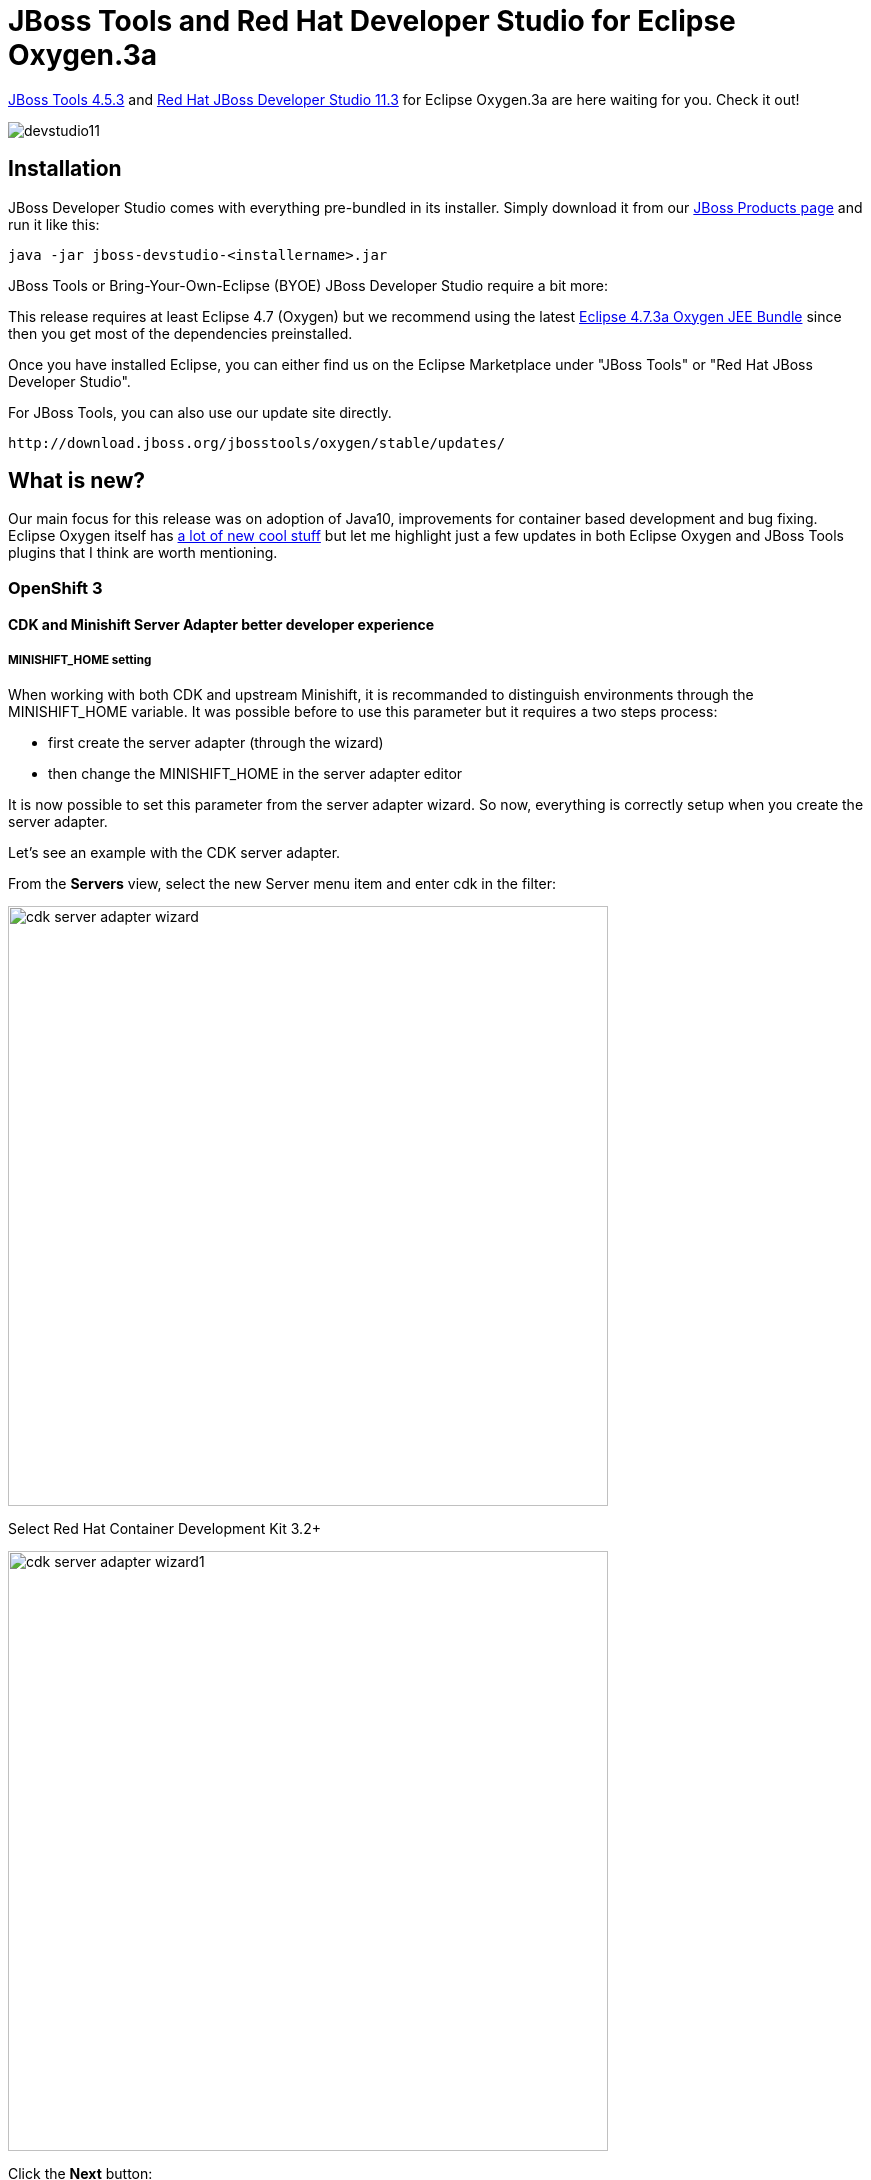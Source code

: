 = JBoss Tools and Red Hat Developer Studio for Eclipse Oxygen.3a
:page-layout: blog
:page-author: jeffmaury
:page-tags: [release, jbosstools, devstudio, jbosscentral]
:page-date: 2018-04-23

link:/downloads/jbosstools/oxygen/4.5.3.Final.html[JBoss Tools 4.5.3] and link:/downloads/devstudio/oxygen/11.3.0.GA.html[Red Hat JBoss Developer Studio 11.3] for Eclipse Oxygen.3a are here waiting for you. Check it out!

image::/blog/images/devstudio11.png[]

== Installation

JBoss Developer Studio comes with everything pre-bundled in its installer. Simply download it from our https://www.jboss.org/products/devstudio.html[JBoss Products page] and run it like this:

    java -jar jboss-devstudio-<installername>.jar

JBoss Tools or Bring-Your-Own-Eclipse (BYOE) JBoss Developer Studio require a bit more:

This release requires at least Eclipse 4.7 (Oxygen) but we recommend
using the latest http://www.eclipse.org/downloads/packages/eclipse-ide-java-ee-developers/oxygen3a[Eclipse 4.7.3a Oxygen JEE Bundle] since then you get most of the dependencies preinstalled.

Once you have installed Eclipse, you can either find us on the Eclipse Marketplace under "JBoss Tools" or "Red Hat JBoss Developer Studio".

For JBoss Tools, you can also use our update site directly.

    http://download.jboss.org/jbosstools/oxygen/stable/updates/

== What is new?

Our main focus for this release was on adoption of Java10, improvements for container based development and bug fixing.
Eclipse Oxygen itself has link:https://www.youtube.com/playlist?list=PLy7t4z5SYNaTM66CahSlkMh5YkndYXMUq[a lot of new cool stuff] but let me highlight just a few updates in both Eclipse Oxygen and JBoss Tools plugins that I think are worth mentioning.

=== OpenShift 3

==== CDK and Minishift Server Adapter better developer experience

===== MINISHIFT_HOME setting

When working with both CDK and upstream Minishift, it is recommanded to distinguish environments through the MINISHIFT_HOME variable.
It was possible before to use this parameter but it requires a two steps process:

- first create the server adapter (through the wizard)
- then change the MINISHIFT_HOME in the server adapter editor

It is now possible to set this parameter from the server adapter wizard. So now, everything is correctly setup when you create the
server adapter.

Let's see an example with the CDK server adapter.

From the *Servers* view, select the new Server menu item and enter cdk in the filter:

image::/documentation/whatsnew/openshift/images/cdk-server-adapter-wizard.png[width=600]

Select Red Hat Container Development Kit 3.2+

image::/documentation/whatsnew/openshift/images/cdk-server-adapter-wizard1.png[width=600]

Click the *Next* button:

image::/documentation/whatsnew/openshift/images/cdk-server-adapter-wizard2.png[width=600]

The MINISHIFT_HOME parameter can be set here and is defaulted.

===== CDK and Minishift Server Adapter runtime download

When working with both CDK and upstream Minishift, you needed to have previously downloaded the CDK
or Minishift binary. It is now possible to download the runtime to a specific folder when you create
the server adapter.

Let's see an example with the CDK server adapter.

From the *Servers* view, select the new Server menu item and enter cdk in the filter:

image::/documentation/whatsnew/openshift/images/cdk-server-adapter-wizard.png[width=600]

Select Red Hat Container Development Kit 3.2+

image::/documentation/whatsnew/openshift/images/cdk-server-adapter-wizard1.png[width=600]

Click the *Next* button:

image::/documentation/whatsnew/openshift/images/cdk-server-adapter-wizard3.png[width=600]

In order to download the runtime, click the *Download and install runtime...* link:

image::/documentation/whatsnew/openshift/images/cdk-server-adapter-wizard4.png[width=600]

Select the version of the runtime you want to download

image::/documentation/whatsnew/openshift/images/cdk-server-adapter-wizard5.png[width=600]

Click the *Next* button:

image::/documentation/whatsnew/openshift/images/cdk-server-adapter-wizard6.png[width=600]

You need an account to download the CDK. If you already had configured credentials, select the one you
want to use. If you didn't, click the *Add* button to add your credentials.

image::/documentation/whatsnew/openshift/images/cdk-server-adapter-wizard7.png[width=600]

Click the *Next* button. Your credentials will be validated, and upon success, you must accept
the license agreement:

image::/documentation/whatsnew/openshift/images/cdk-server-adapter-wizard8.png[width=600]

Accept the license agreement and click the *Next* button:

image::/documentation/whatsnew/openshift/images/cdk-server-adapter-wizard9.png[width=600]

You can choose the folder where you want the runtime to be installed. Once you've set it,
click the *Finish* button:

The download of the runtime will be started and you should see the progression on the server adapter
wizard:

image::/documentation/whatsnew/openshift/images/cdk-server-adapter-wizard10.png[width=600]

Once the download is completed, you will notice that the *Minishift Binary* and *Username* fields have been filled:

image::/documentation/whatsnew/openshift/images/cdk-server-adapter-wizard11.png[width=600]

Click the *Finish* button to create the server adapter.

Please note that if it's the first time you install CDK, you must perform an initialization. In the *Servers* view, right click
the server and select the *Setup CDK* menu item:

image::/documentation/whatsnew/openshift/images/cdk-server-adapter-wizard12.png[width=600]


image::/documentation/whatsnew/openshift/images/cdk-server-adapter-wizard13.png[width=600]

Please note that the *setup-cdk* command will also be automatically run when you start the CDK server adapter if the
MINISHIFT_HOME environment is detected uninitialized after user approval.

==== Minishift Server Adapter

A new server adapter has been added to support upstream Minishift.
While the server adapter itself has limited functionality, it is able to start and stop the Minishift virtual machine via its minishift binary.
From the Servers view, click *New* and then type minishift, that will bring up a command to setup and/or launch the Minishift server adapter.

image::/documentation/whatsnew/openshift/images/minishift-server-adapter.png[width=600]

All you have to do is set the location of the minishift binary file, the type of virtualization hypervisor
and an optional Minishift profile name.

image::/documentation/whatsnew/openshift/images/minishift-server-adapter1.png[width=600]

Once you’re finished, a new Minishift Server adapter will then be created and visible in the Servers view.

image::/documentation/whatsnew/openshift/images/minishift-server-adapter2.png[width=600]

Once the server is started, Docker and OpenShift connections should appear in their respective views, allowing the user to quickly create a new Openshift application and begin developing their AwesomeApp in a highly-replicatable environment.

image::/documentation/whatsnew/openshift/images/minishift-server-adapter3.png[width=600]
image::/documentation/whatsnew/openshift/images/minishift-server-adapter4.png[width=600]

The credentials framework still supports the JBoss.org credentials in case other services / components require or use this credentials domain.


=== Fuse Tooling

==== New shortcuts in Fuse Integration perspective

Shortcuts for the Java, Launch, and Debug perspectives and basic navigation operations are now provided within the Fuse Integration perspective.

The result is a set of buttons in the Toolbar:

image::/documentation/whatsnew/fusetools/images/newToolbarAction.png[New Toolbar action]

All of the associated keyboard shortcuts are also available, such as Ctrl+Shift+T to open a Java Type.

==== Performance improvement: Loading Advanced tab for Camel Endpoints

The loading time of the "Advanced" tab in the Properties view for Camel Endpoints is greatly improved.

image::/documentation/whatsnew/fusetools/images/advancedTab.png[Advanced Tab in Properties view]

Previously, in the case of Camel Components that have a lot of parameters, it took several seconds to load the Advanced tab. For example, for the File component, it would take ~3.5s. It now takes ~350ms. The load time has been reduced by a factor of 10. (See this interesting https://www.nngroup.com/articles/response-times-3-important-limits/[article on response time])

If you notice other places showing slow performance, you can file a report by using the https://issues.jboss.org/browse/FUSETOOLS[Fuse Tooling issue tracker]. The Fuse Tooling team really appreciates your help. Your feedback contributes to our development priorities and improves the Fuse Tooling user experience.

==== Display Fuse version corresponding to Camel version proposed

When you create a new project, you select the Camel version from a list. Now, the list of Camel versions includes the Fuse version to help you choose the version that corresponds to your production version.

image::/documentation/whatsnew/fusetools/images/listOfFuseVersion.png[Fuse Version also displayed in drop-down list close to Camel version]

==== Update validation for similar IDs between a component and its definition

Starting with Camel 2.20, you can use similar IDs for the component name and its definition unless the specific property "registerEndpointIdsFromRoute" is provided.
The validation process checks the Camel version and the value of the "registerEndpointIdsFromRoute" property.

For example:
[source,xml]
----
<from id="timer" uri="timer:timerName"/>
----

==== Improved guidance in method selection for factory methods on Global Bean

When selecting factory method on a Global bean, a lot of possibilities were proposed in the user interface. The list of factory methods for a global bean is now limited to only those methods that match the constraints of the bean's global definition type (bean or bean factory).

==== Customize EIP labels in the diagram

The Fuse Tooling preferences page for the Editor view includes a new "Preferred Labels" option.

image::/documentation/whatsnew/fusetools/images/prefEIPLabels.png[Fuse Tooling editor preference page]

Use this option to define the label of EIP components (except endpoints) shown in the Editor's Design view.

image::/documentation/whatsnew/fusetools/images/prefEIPLabelsResult.png[Dialog for defining the display text for an EIP]

==== Fuse Ignite Technical Extension templates

The existing template for "Custom step using a Camel Route" has been updated to work with Fuse 7 Tech Preview 4.

Two new templates have been added:
- Custom step using Java Bean
- Custom connector

image::/documentation/whatsnew/fusetools/images/igniteExtensionWizard10.3.0.AM3.png[New Fuse Ignite wizard with 3 options]

==== Improvements of the wizard to create a Fuse Integration project

The creation wizard provides better guidance for the targeted deployment environment:

image::/documentation/whatsnew/fusetools/images/newFuseIntegrationWizard-environment.png[New Fuse Integration Project wizard page to select environment]

More place is available to choose the templates and they are now filtered based on the targeted environment:

image::/documentation/whatsnew/fusetools/images/newFuseIntegrationWizard-templates.png[New Fuse Integration Project wizard page to select templates]

It also points out to other places to find different examples for advanced users (see the link at the bottom of the previous screenshot).

==== Camel Rest DSL editor (Technical preview)

Camel is providing a Rest DSL to help the integration through Rest endpoints. Fuse Tooling is now providing a new tab in read-only mode to visualize the Rest endpoints defined.

image::/documentation/whatsnew/fusetools/images/restViewer.png[Rest DSL editor tab in read-only mode]

It is currently in Tech Preview and needs to be activated in Window -> Preferences -> Fuse Tooling -> Editor -> Enable Read Only Tech preview REST DSL tab.

Work is still ongoing and feedback is very welcome on this new feature, you can comment on link:https://issues.jboss.org/browse/FUSETOOLS-1287[this JIRA epic].

==== Dozer upgrade and migration

When upgrading from Camel < 2.20 to Camel > 2.20, the Dozer dependency has been upgraded to a version not backward-compatible 
If you open a Data transformation based on Dozer in Fuse Tooling, it will propose to migrate the file used for the transformation (technically changing the namespace). It allow to continue to use the Data Transformation editor and have - in most cases - the Data Transformation working at runtime with Camel > 2.20.


=== Hibernate Tools

==== Hibernate Runtime Provider Updates

A number of additions and updates have been performed on the available Hibernate runtime  providers.

===== New Hibernate 5.3 Runtime Provider

With beta releases available in the Hibernate 5.3 stream, the time was right to make available a corresponding Hibernate 5.3 runtime provider. This runtime provider incorporates Hibernate Core version 5.3.0.Beta2 and Hibernate Tools version 5.3.0.Beta1.  

image::/documentation/whatsnew/hibernate/images/4.5.3.AM3/hibernate_5_3.png[title="Hibernate 5.3 is available", width="381", align="center"]

===== Other Runtime Provider Updates

The Hibernate 5.0 runtime provider now incorporates Hibernate Core version 5.0.12.Final and Hibernate Tools version 5.0.6.Final.

The Hibernate 5.1 runtime provider now incorporates Hibernate Core version 5.1.12.Final and Hibernate Tools version 5.1.7.Final.

The Hibernate 5.2 runtime provider now incorporates Hibernate Core version 5.2.15.Final and Hibernate Tools version 5.2.10.Final.

=== Java Developement Tools (JDT)

==== Support for Java™ 10

The biggest part is the support for local variable type inference. 

===== Add Java 10 JRE

Basic necessity of recognizing a Java 10 for launching

image::https://www.eclipse.org/eclipse/news/4.7.3a/images/j10.png[]

And the compiler compliance option of 10

image::https://www.eclipse.org/eclipse/news/4.7.3a/images/j10.compliance.png[]

===== JEP 286 var - compilation

Support for compilation of var as shown below

image::https://www.eclipse.org/eclipse/news/4.7.3a/images/var.compile.png[]

Flagging of the compiler errors as expected, shown below

image::https://www.eclipse.org/eclipse/news/4.7.3a/images/var.nocompile.png[]

Completion at places var is allowed

image::https://www.eclipse.org/eclipse/news/4.7.3a/images/var.complete.png[]

Completion not offered at places var is not allowed

image::https://www.eclipse.org/eclipse/news/4.7.3a/images/var.nocomplete.png[]

Hover to reveal the javadoc

image::https://www.eclipse.org/eclipse/news/4.7.3a/images/var.hover.png[]

Convert from var to the appropriate type using quick assist

image::https://www.eclipse.org/eclipse/news/4.7.3a/images/var.vartotype.png[]

Convert from type to var using quick assist

image::https://www.eclipse.org/eclipse/news/4.7.3a/images/var.typetovar.png[]

=== General

=== Credentials Framework

==== Sunsetting jboss.org credentials

`Download Runtimes` and `CDK Server Adapter` used the credentials framework to manage credentials. However, the JBoss.org credentials cannot be used any more
as the underlying service used by these components does not support these credentials.


=== Aerogear

==== Aerogear component deprecation

The Aerogear component has been marked deprecated as there is no more maintenance on the source code. It is still available in Red Hat Central
and may be removed in the future.

=== Arquillian

==== Arquillian component removal

The Arquillian component has been removed from Red Hat Central as it has been deprecated since July 2017.

The last available update site release is here:

link:http://download.jboss.org/jbosstools/oxygen/stable/updates/core/arquillian/[Arquillian 1.2.601.v20171220-1317]

=== BrowserSim

==== BrowserSim component deprecation

The BrowserSim component has been marked deprecated as there is no more maintenance on the source code. It is still available in Red Hat Central
and may be removed in the future.

=== Freemarker

==== Freemarker component removal

The Freemarker component has been removed from Red Hat Central as it has been deprecated since July 2017.

The last available update site release is here:

link:http://download.jboss.org/jbosstools/oxygen/stable/updates/core/freemarker/[Freemarker 1.5.302.v20171212-1534]

=== LiveReload

==== LiveReload component deprecation

The LiveReload component has been marked deprecated as there is no more maintenance on the source code. It is still available in Red Hat Central
and may be removed in the future.


=== And more...

You can find more noteworthy updates in on link:/documentation/whatsnew/jbosstools/4.5.3.Final.html[this page].

== What is next?

Having JBoss Tools 4.5.3 and Developer Studio 11.3 out we are already working on the next release for Eclipse Photon.

Enjoy!

Jeff Maury
